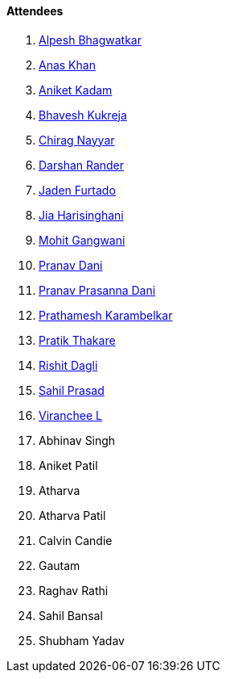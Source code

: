 ==== Attendees

. link:https://x.com/Alpastx[Alpesh Bhagwatkar^]
. link:https://twitter.com/AnxKhn[Anas Khan^]
. link:https://linkedin.com/in/aniket-kadam-65b172a8[Aniket Kadam^]
. link:https://twitter.com/bhavesh878789[Bhavesh Kukreja^]
. link:https://twitter.com/chiragnayyar[Chirag Nayyar^]
. link:https://twitter.com/SirusTweets[Darshan Rander^]
. link:https://twitter.com/furtado_jaden[Jaden Furtado^]
. link:https://twitter.com/JiaHarisinghani[Jia Harisinghani^]
. link:https://twitter.com/mohit_explores[Mohit Gangwani^]
. link:https://twitter.com/PranavDani3[Pranav Dani^]
. link:https://twitter.com/PranavDani3[Pranav Prasanna Dani^]
. link:https://twitter.com/PrathameshK_69[Prathamesh Karambelkar^]
. link:https://twitter.com/t3_pat[Pratik Thakare^]
. link:https://twitter.com/rishit_dagli[Rishit Dagli^]
. link:https://twitter.com/sailorworks[Sahil Prasad^]
. link:https://twitter.com/code_magician[Viranchee L^]
. Abhinav Singh
. Aniket Patil
. Atharva
. Atharva Patil
. Calvin Candie
. Gautam
. Raghav Rathi
. Sahil Bansal
. Shubham Yadav
